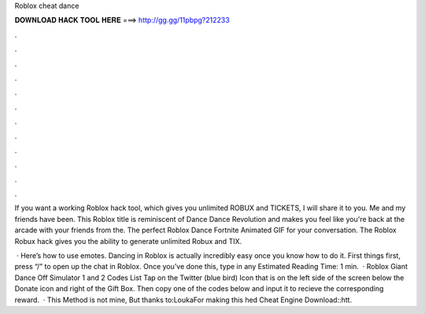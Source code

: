 Roblox cheat dance



𝐃𝐎𝐖𝐍𝐋𝐎𝐀𝐃 𝐇𝐀𝐂𝐊 𝐓𝐎𝐎𝐋 𝐇𝐄𝐑𝐄 ===> http://gg.gg/11pbpg?212233



.



.



.



.



.



.



.



.



.



.



.



.

If you want a working Roblox hack tool, which gives you unlimited ROBUX and TICKETS, I will share it to you. Me and my friends have been. This Roblox title is reminiscent of Dance Dance Revolution and makes you feel like you're back at the arcade with your friends from the. The perfect Roblox Dance Fortnite Animated GIF for your conversation. The Roblox Robux hack gives you the ability to generate unlimited Robux and TIX.

 · Here’s how to use emotes. Dancing in Roblox is actually incredibly easy once you know how to do it. First things first, press “/” to open up the chat in Roblox. Once you’ve done this, type in any Estimated Reading Time: 1 min.  · Roblox Giant Dance Off Simulator 1 and 2 Codes List Tap on the Twitter (blue bird) Icon that is on the left side of the screen below the Donate icon and right of the Gift Box. Then copy one of the codes below and input it to recieve the corresponding reward.  · This Method is not mine, But thanks to:LoukaFor making this hed Cheat Engine Download::htt.

